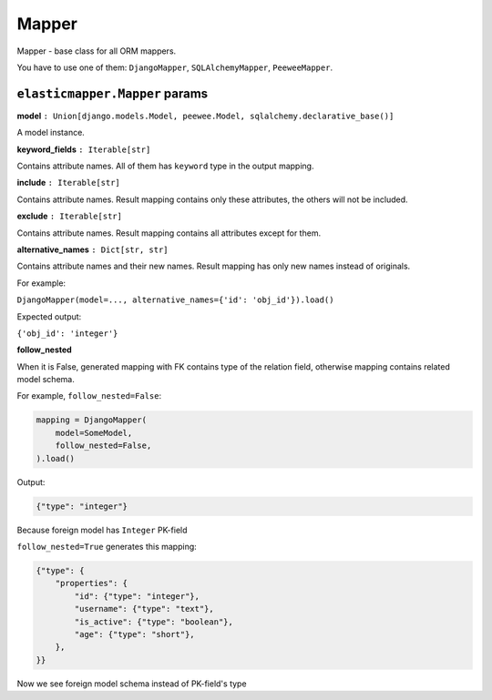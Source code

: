 Mapper
====================

Mapper - base class for all ORM mappers.

You have to use one of them: ``DjangoMapper``, ``SQLAlchemyMapper``, ``PeeweeMapper``.

============
``elasticmapper.Mapper`` params
============

**model** ``: Union[django.models.Model, peewee.Model, sqlalchemy.declarative_base()]``

A model instance.

**keyword_fields** ``: Iterable[str]``

Contains attribute names. All of them has ``keyword`` type in the output mapping.

**include** ``: Iterable[str]``

Contains attribute names. Result mapping contains only these attributes, the others will not be included.

**exclude** ``: Iterable[str]``

Contains attribute names. Result mapping contains all attributes except for them.

**alternative_names** ``: Dict[str, str]``

Contains attribute names and their new names. Result mapping has only new names instead of originals.

For example:

``DjangoMapper(model=..., alternative_names={'id': 'obj_id'}).load()``

Expected output:

``{'obj_id': 'integer'}``

**follow_nested**

When it is False, generated mapping with FK contains type of the relation field, otherwise mapping contains related model schema.

For example, ``follow_nested=False``:

.. code-block:: python

    mapping = DjangoMapper(
        model=SomeModel,
        follow_nested=False,
    ).load()

Output:

.. code-block:: json

    {"type": "integer"}

Because foreign model has ``Integer`` PK-field

``follow_nested=True`` generates this mapping:

.. code-block:: json

    {"type": {
        "properties": {
            "id": {"type": "integer"},
            "username": {"type": "text"},
            "is_active": {"type": "boolean"},
            "age": {"type": "short"},
        },
    }}

Now we see foreign model schema instead of PK-field's type
